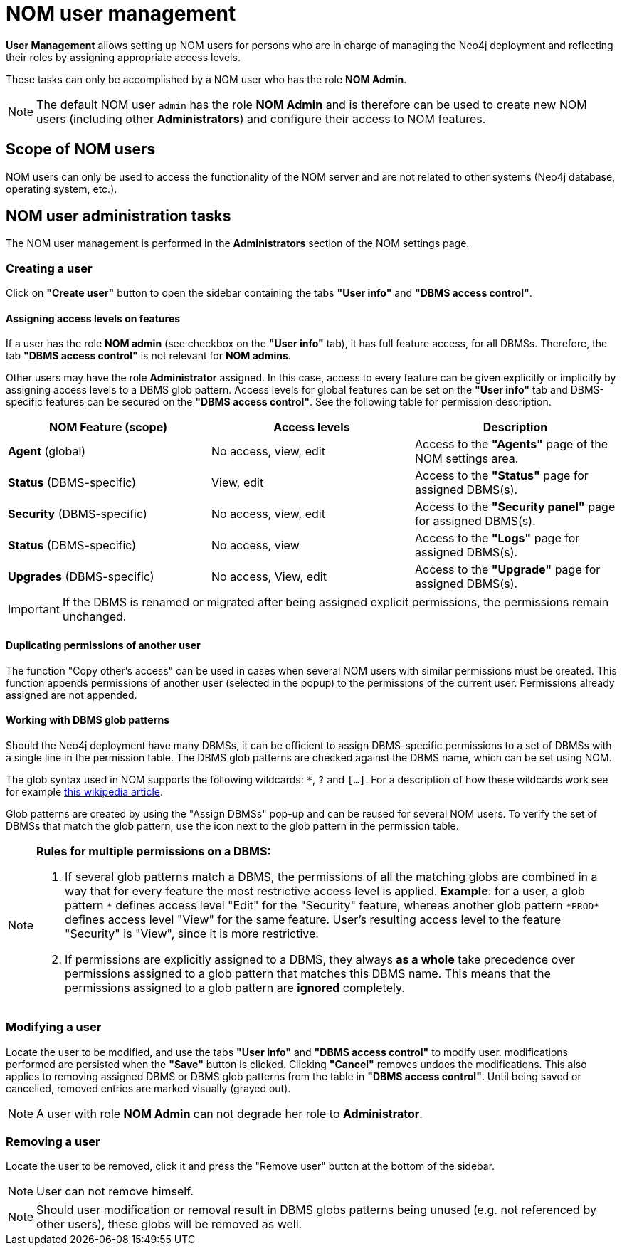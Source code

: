 = NOM user management
:description: This section describes the user management in Neo4j Ops Manager.

*User Management* allows setting up NOM users for persons who are in charge of managing the Neo4j deployment and reflecting their roles by assigning appropriate access levels.

These tasks can only be accomplished by a NOM user who has the role *NOM Admin*.

[NOTE]
====
The default NOM user `admin` has the role *NOM Admin* and is therefore can be used to create new NOM users (including other *Administrators*) and configure their access to NOM features.
====

== Scope of NOM users

NOM users can only be used to access the functionality of the NOM server and are not related to other systems (Neo4j database, operating system, etc.).

== NOM user administration tasks

The NOM user management is performed in the *Administrators* section of the NOM settings page.

=== Creating a user

Click on *"Create user"* button to open the sidebar containing the tabs *"User info"* and *"DBMS access control"*.

==== Assigning access levels on features

If a user has the role *NOM admin* (see checkbox on the *"User info"* tab), it has full feature access, for all DBMSs.
Therefore, the tab *"DBMS access control"* is not relevant for *NOM admins*.

Other users may have the role *Administrator* assigned. 
In this case, access to every feature can be given explicitly or implicitly by assigning access levels to a DBMS glob pattern.
Access levels for global features can be set on the *"User info"* tab and DBMS-specific features can be secured on the *"DBMS access control"*.
See the following table for permission description.

|===
|NOM Feature (scope) |Access levels |Description

|*Agent* (global)
|No access, view, edit
|Access to the *"Agents"* page of the NOM settings area.

|*Status* (DBMS-specific)
|View, edit
|Access to the *"Status"* page for assigned DBMS(s).

|*Security* (DBMS-specific)
|No access, view, edit
|Access to the *"Security panel"* page for assigned DBMS(s).

|*Status* (DBMS-specific)
|No access, view
|Access to the *"Logs"* page for assigned DBMS(s).

|*Upgrades* (DBMS-specific)
|No access, View, edit
|Access to the *"Upgrade"* page for assigned DBMS(s).
|===

[IMPORTANT]
====
If the DBMS is renamed or migrated after being assigned explicit permissions, the permissions remain unchanged.
====

==== Duplicating permissions of another user

The function "Copy other's access" can be used in cases when several NOM users with similar permissions must be created.
This function appends permissions of another user (selected in the popup) to the permissions of the current user. 
Permissions already assigned are not appended.

==== Working with DBMS glob patterns

Should the Neo4j deployment have many DBMSs, it can be efficient to assign DBMS-specific permissions to a set of DBMSs with a single line in the permission table.
The DBMS glob patterns are checked against the DBMS name, which can be set using NOM.

The glob syntax used in NOM supports the following wildcards: `*`, `?` and `[...]`. 
For a description of how these wildcards work see for example https://en.wikipedia.org/wiki/Glob_(programming)#Syntax[this wikipedia article].

Glob patterns are created by using the "Assign DBMSs" pop-up and can be reused for several NOM users. 
To verify the set of DBMSs that match the glob pattern, use the icon next to the glob pattern in the permission table.

[NOTE]
====
*Rules for multiple permissions on a DBMS:*

. If several glob patterns match a DBMS, the permissions of all the matching globs are combined in a way that for every feature the most restrictive access level is applied.
 *Example*: for a user, a glob pattern `\*` defines access level "Edit" for the "Security" feature, whereas another glob pattern `*PROD*` defines access level "View" for the same feature.
User's resulting access level to the feature "Security" is "View", since it is more restrictive.
. If permissions are explicitly assigned to a DBMS, they always *as a whole* take precedence over permissions assigned to a glob pattern that matches this DBMS name.
This means that the permissions assigned to a glob pattern are *ignored* completely.
====

=== Modifying a user

Locate the user to be modified, and use the tabs *"User info"* and *"DBMS access control"* to modify user. 
modifications performed are persisted when the *"Save"* button is clicked. Clicking *"Cancel"* removes undoes
the modifications. This also applies to removing assigned DBMS or DBMS glob patterns from the table in *"DBMS access control"*.
Until being saved or cancelled, removed entries are marked visually (grayed out).

[NOTE]
====
A user with role *NOM Admin* can not degrade her role to *Administrator*.
====

=== Removing a user

Locate the user to be removed, click it and press the "Remove user" button at the bottom of the sidebar.

[NOTE]
====
User can not remove himself.
====

[NOTE]
====
Should user modification or removal result in DBMS globs patterns being unused (e.g. not referenced by other users), these globs will be removed
as well.
====
